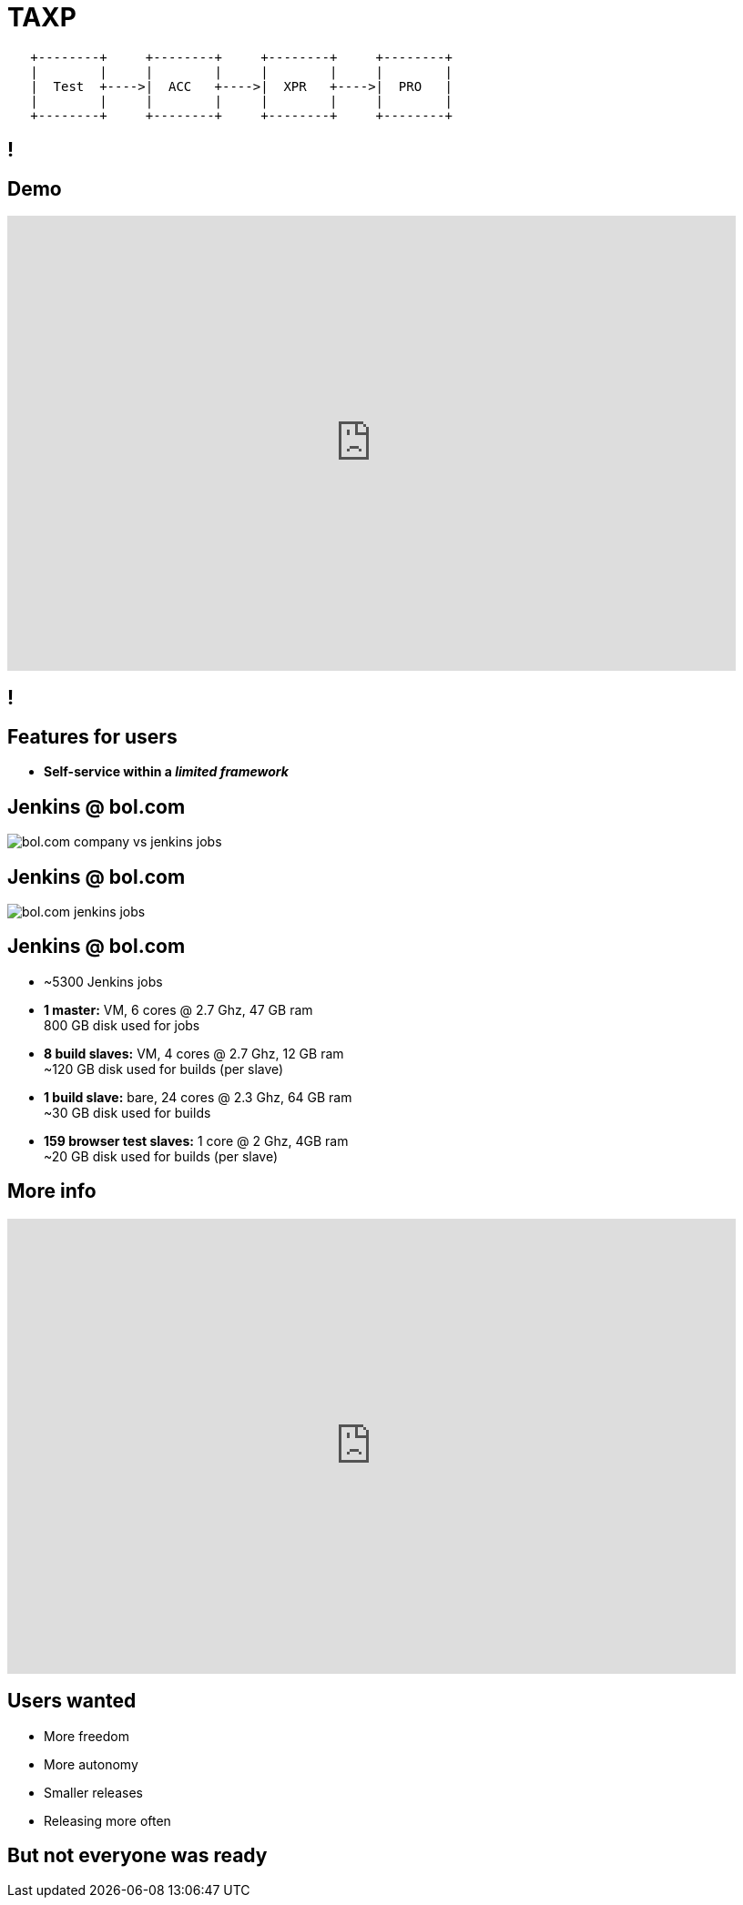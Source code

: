 = TAXP

[ditaa]
----

   +--------+     +--------+     +--------+     +--------+
   |        |     |        |     |        |     |        |
   |  Test  +---->|  ACC   +---->|  XPR   +---->|  PRO   |
   |        |     |        |     |        |     |        |
   +--------+     +--------+     +--------+     +--------+

----

[data-background={imagesdir}/jenkins-logo.png]
== !

[data-background={imagesdir}/jenkins-logo-blue.png]
== Demo

// TODO: update with TAXP demo
video::wCtrOC0EGLg[youtube, width=800, height=500]

[data-background={imagesdir}/evolution_of_jenkins_job_management.jpg]
== !

[data-background={imagesdir}/jenkins-logo-blue.png]
== Features for users

* **Self-service within a __limited framework__**

[data-background={imagesdir}/jenkins-logo-blue.png]
== Jenkins @ bol.com

image::bol.com-company-vs-jenkins-jobs.png[]

[data-background={imagesdir}/jenkins-logo-blue.png]
== Jenkins @ bol.com

image::bol.com-jenkins-jobs.png[]

[data-background={imagesdir}/jenkins-logo-blue.png]
== Jenkins @ bol.com

* ~5300 Jenkins jobs
* **1 master:** VM, 6 cores @ 2.7 Ghz, 47 GB ram +
  800 GB disk used for jobs
* **8 build slaves:** VM, 4 cores @ 2.7 Ghz, 12 GB ram +
  ~120 GB disk used for builds (per slave)
* **1 build slave:** bare, 24 cores @ 2.3 Ghz, 64 GB ram +
  ~30 GB disk used for builds
* **159 browser test slaves:** 1 core @ 2 Ghz, 4GB ram +
  ~20 GB disk used for builds (per slave)

[data-background={imagesdir}/jenkins-logo-blue.png]
== More info

video::8jQm2wqX4xc[youtube, width=800, height=500]

[data-background={imagesdir}/gimme.gif]
== Users wanted

* More freedom
* More autonomy
* Smaller releases
* Releasing more often

[data-background={imagesdir}/stuff-to-learn.gif]
== But not everyone was ready

